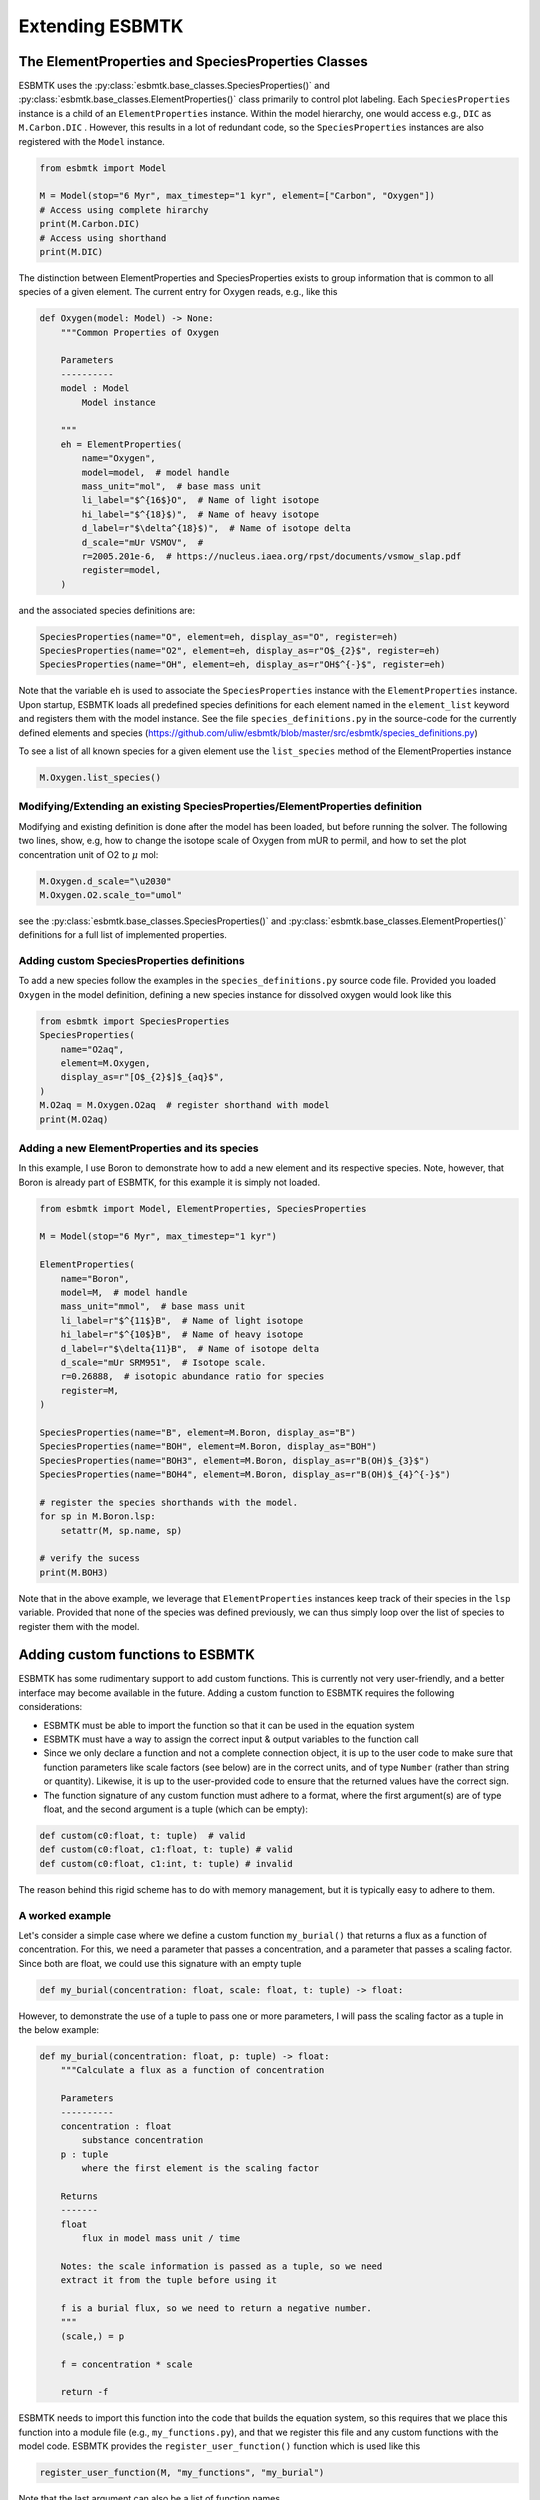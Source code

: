 


Extending ESBMTK
----------------

The ElementProperties and SpeciesProperties Classes
~~~~~~~~~~~~~~~~~~~~~~~~~~~~~~~~~~~~~~~~~~~~~~~~~~~

ESBMTK uses the :py:class:`esbmtk.base_classes.SpeciesProperties()` and :py:class:`esbmtk.base_classes.ElementProperties()` class primarily to control plot labeling. Each ``SpeciesProperties`` instance is a child of an ``ElementProperties`` instance. Within the model hierarchy,  one would access e.g., ``DIC`` as ``M.Carbon.DIC`` . However, this results in a lot of redundant code, so the ``SpeciesProperties`` instances are also registered with the ``Model`` instance.

.. code:: ipython

    from esbmtk import Model

    M = Model(stop="6 Myr", max_timestep="1 kyr", element=["Carbon", "Oxygen"])
    # Access using complete hirarchy
    print(M.Carbon.DIC)
    # Access using shorthand
    print(M.DIC)

The distinction between ElementProperties and SpeciesProperties exists to group information that is common to all species of a given element. The current entry for Oxygen reads, e.g., like this

.. code:: ipython

    def Oxygen(model: Model) -> None:
        """Common Properties of Oxygen

        Parameters
        ----------
        model : Model
            Model instance

        """
        eh = ElementProperties(
            name="Oxygen",
            model=model,  # model handle
            mass_unit="mol",  # base mass unit
            li_label="$^{16$}O",  # Name of light isotope
            hi_label="$^{18}$)",  # Name of heavy isotope
            d_label=r"$\delta^{18}$)",  # Name of isotope delta
            d_scale="mUr VSMOV",  # 
            r=2005.201e-6,  # https://nucleus.iaea.org/rpst/documents/vsmow_slap.pdf
            register=model,
        )

and the associated species definitions are:

.. code:: ipython

    SpeciesProperties(name="O", element=eh, display_as="O", register=eh)
    SpeciesProperties(name="O2", element=eh, display_as=r"O$_{2}$", register=eh)
    SpeciesProperties(name="OH", element=eh, display_as=r"OH$^{-}$", register=eh)

Note that the variable ``eh`` is used to associate the ``SpeciesProperties`` instance with the ``ElementProperties`` instance. Upon startup, ESBMTK loads all predefined species definitions for each element named in the ``element_list`` keyword and registers them with the model instance. See the file ``species_definitions.py`` in the source-code for the currently defined elements and species (`https://github.com/uliw/esbmtk/blob/master/src/esbmtk/species_definitions.py <https://github.com/uliw/esbmtk/blob/master/src/esbmtk/species_definitions.py>`_)

To see a list of all known species for a given element use the ``list_species`` method of the ElementProperties instance

.. code:: ipython

    M.Oxygen.list_species()

Modifying/Extending an existing SpeciesProperties/ElementProperties definition
^^^^^^^^^^^^^^^^^^^^^^^^^^^^^^^^^^^^^^^^^^^^^^^^^^^^^^^^^^^^^^^^^^^^^^^^^^^^^^

Modifying and existing definition is done after the model has been loaded, but
before running the solver. The following two lines, show, e.g, how to change the
isotope scale of Oxygen from mUR to permil, and how to set the plot concentration unit of O2 to :math:`\mu` mol:

.. code:: ipython

    M.Oxygen.d_scale="\u2030"
    M.Oxygen.O2.scale_to="umol"

see the :py:class:`esbmtk.base_classes.SpeciesProperties()` and :py:class:`esbmtk.base_classes.ElementProperties()` definitions for a full list of implemented properties.

Adding custom SpeciesProperties definitions
^^^^^^^^^^^^^^^^^^^^^^^^^^^^^^^^^^^^^^^^^^^

To add a new species follow the examples in the ``species_definitions.py`` source code file. Provided you loaded ``Oxygen`` in the model definition, defining a new species instance for dissolved oxygen would look like this

.. code:: ipython

    from esbmtk import SpeciesProperties
    SpeciesProperties(
        name="O2aq",
        element=M.Oxygen,
        display_as=r"[O$_{2}$]$_{aq}$",
    )
    M.O2aq = M.Oxygen.O2aq  # register shorthand with model
    print(M.O2aq)

Adding a new ElementProperties and its species
^^^^^^^^^^^^^^^^^^^^^^^^^^^^^^^^^^^^^^^^^^^^^^

In this example, I use Boron to demonstrate how to add a new element and its respective species. Note, however, that Boron is already part of ESBMTK, for this example it is simply not loaded.

.. code:: ipython

    from esbmtk import Model, ElementProperties, SpeciesProperties

    M = Model(stop="6 Myr", max_timestep="1 kyr")

    ElementProperties(
        name="Boron",
        model=M,  # model handle
        mass_unit="mmol",  # base mass unit
        li_label=r"$^{11$}B",  # Name of light isotope
        hi_label=r"$^{10$}B",  # Name of heavy isotope
        d_label=r"$\delta{11}B",  # Name of isotope delta
        d_scale="mUr SRM951",  # Isotope scale.
        r=0.26888,  # isotopic abundance ratio for species
        register=M,
    )

    SpeciesProperties(name="B", element=M.Boron, display_as="B")
    SpeciesProperties(name="BOH", element=M.Boron, display_as="BOH")
    SpeciesProperties(name="BOH3", element=M.Boron, display_as=r"B(OH)$_{3}$")
    SpeciesProperties(name="BOH4", element=M.Boron, display_as=r"B(OH)$_{4}^{-}$")

    # register the species shorthands with the model.
    for sp in M.Boron.lsp:
        setattr(M, sp.name, sp)

    # verify the sucess
    print(M.BOH3)

Note that in the above example, we leverage that ``ElementProperties`` instances keep track of their species in the ``lsp`` variable. Provided that none of the species was defined previously, we can thus simply loop over the list of species to register them with the model.

Adding custom functions to ESBMTK
~~~~~~~~~~~~~~~~~~~~~~~~~~~~~~~~~

ESBMTK has some rudimentary support to add custom functions. This is currently not very user-friendly, and a better interface may become available in the future.
Adding a custom function to ESBMTK requires the following considerations:

- ESBMTK must be able to import the function so that it can be used in the equation system

- ESBMTK must have a way to assign the correct input & output variables to the function call

- Since we only declare a function and not a complete connection object, it is up to the user code to make sure that function parameters like scale factors (see below) are in the correct units, and of type ``Number`` (rather than string or quantity). Likewise, it is up to the user-provided code to ensure that the returned values have the correct sign.

- The function signature of any custom function must adhere to a format, where the first argument(s) are of type float, and the second argument is a tuple (which can be empty):

.. code:: ipython

    def custom(c0:float, t: tuple)  # valid
    def custom(c0:float, c1:float, t: tuple) # valid
    def custom(c0:float, c1:int, t: tuple) # invalid

The reason behind this rigid scheme has to do with memory management, but it is typically easy to adhere to them.

A worked example
^^^^^^^^^^^^^^^^

Let's consider a simple case where we define a custom function ``my_burial()`` that returns a flux as a function of concentration. For this, we need a parameter that passes a concentration, and a parameter that passes a scaling factor. Since both are float, we could use this signature with an empty tuple

.. code:: ipython

    def my_burial(concentration: float, scale: float, t: tuple) -> float:

However, to demonstrate the use of a tuple to pass one or more parameters, I will pass the scaling factor as a tuple in the below example:

.. code:: ipython

    def my_burial(concentration: float, p: tuple) -> float:
        """Calculate a flux as a function of concentration

        Parameters
        ----------
        concentration : float
            substance concentration
        p : tuple
            where the first element is the scaling factor

        Returns
        -------
        float
            flux in model mass unit / time

        Notes: the scale information is passed as a tuple, so we need
        extract it from the tuple before using it

        f is a burial flux, so we need to return a negative number.
        """
        (scale,) = p

        f = concentration * scale

        return -f

ESBMTK needs to import this function into the code that builds the equation system, so this requires that we place this function into a module file (e.g., ``my_functions.py``), and that we register this file and any custom functions with the model code. ESBMTK provides the ``register_user_function()`` function which is used like this

.. code:: ipython

    register_user_function(M, "my_functions", "my_burial")

Note that the last argument can also be a list of function names.

Next, we need to create code that maps the model variables required by ``my_burial()`` to the actual function call. Most of this work is done by the :py:class:`esbmtk.extended_classes.ExternalCode()` class. In the following example, we wrap this task into a dedicated function, but this is not a hard requirement. I add this function to the ``my_functions.py`` file, but you can also keep it with the code that defines the model.  Since we want to use this function to calculate a flux between two reservoirs (or a sink/source), we need to pass the source and sink reservoirs, as well as the species and the scale information, to ``add_my_burial()``.

Notes on the below code:

- If ``my_buria()`` is defined in the same file as ``add_my_burial()`` there is no need to import ``my_burial()``

- The ``function_input_data`` keyword requires the ``Species`` instance, not the array with the concentration values (i.e., ``Species.c``). More than one argument can be given.

- The ``return_values`` keyword expects a dictionary. If the return value is a flux, the dictionary key must be preceded by ``F_``. The key format must be ``{Species.full_name}.{SpeciesProperties.name}``. The ``id_string`` must be unique within the model, and must not contain blanks or dots. If the return value is a Species, the dictionary entry reads like this  ``{f"R_{rg.full_name}.Hplus": rg.swc.hplus},`` where dictionary value is used to set the initial condition.

- In the last step, the ``register_return_values`` parses the return value dictionary and creates the necessary :py:class:`esbmtk.base_classes.Flux()` or :py:class:`esbmtk.base_classes.Species()` instances. This step may move to the init-section of the :py:class:`esbmtk.extended_classes.ExternalCode()` class definition in a future version.

.. code:: ipython

    def add_my_burial(source, sink, species, scale) -> None:
        """This function initializes a user supplied function
        so that it can be used within the ESBMTK eco-system

        Parameters
        ----------
        source : Source | Species | Reservoir
            A source
        sink : Sink | Species | Reservoir
            A sink
        species : SpeciesProperties
            A model species
        scale : float
            A scaling factor

        """
        from esbmtk import ExternalCode, register_return_values

        p = (scale,)  # convert float into tuple
        ec = ExternalCode(
            name="mb",
            species=source.species,
            function=my_burial,
            fname="my_burial",
            function_input_data=[source],
            function_params=p,
            register=source,
            return_values=[
                {f"F_{sink.full_name}.{species.name}": "id_string"},
            ],
        )

        register_return_values(ec, source)

Once these functions are defined, we can use them in the model definition as follows

.. code:: ipython

    # register the new module and function with the model
    register_user_function(M, "my_functions", "my_burial")

    # import the add_my_burial into this script file
    from my_functions import add_my_burial

    # add the my_burial_function to the model objects.
    add_my_burial(
        M.D_b,  # Source
        M.burial,  # Sink
        M.PO4,  # SpeciesProperties
        M.D_b.volume.magnitude / 2000.0,  # Scale
    )

Note that  ``M.D_b.volume.magnitude`` is not a number but a quantity. So one needs to query the numerical value with ``.magnitude``  or add code to  ``add_my_burial`` to query the type of the input arguments and convert as necessary.

The file ``user_defined_functions.py`` in the ``examples`` directory shows a working example. 

Debugging custom function integration
~~~~~~~~~~~~~~~~~~~~~~~~~~~~~~~~~~~~~

The current custom function integration interface is not very user-friendly and often requires investigating the actual ``equations.py`` file. In the default operating mode, ESBMTK will recreate this file for each model run, so that print statements and breakpoints that have been placed in ``equations.py`` have no effect.
Use the ``parse_model`` keyword in the model instance to keep the edited ``equations.py`` for the next run:

.. code:: ipython

    M = Model(
        stop="1000 yr",  # end time of model
        max_timestep="1 yr",  # upper limit of time step
        element=["Phosphor"],  # list of element definitions
        parse_model=False,  # do not overwrite equations.py
    )
